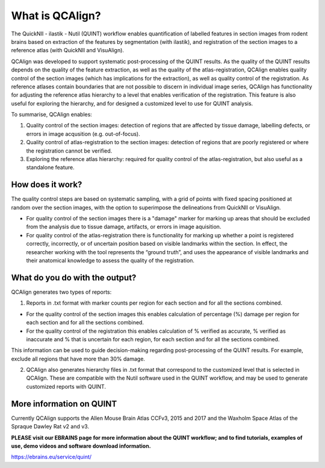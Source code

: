 **What is QCAlign?**
====================

The QuickNII - ilastik - Nutil (QUINT) workflow enables quantification of labelled features in section images from rodent brains based on extraction of the features by segmentation (with ilastik), and registration of the section images to a reference atlas (with QuickNII and VisuAlign). 

QCAlign was developed to support systematic post-processing of the QUINT results. As the quality of the QUINT results depends on the quality of the feature extraction, as well as the quality of the atlas-registration, QCAlign enables quality control of the section images (which has implications for the extraction), as well as quality control of the registration. As reference atlases contain boundaries that are not possible to discern in individual image series, QCAlign has functionality for adjusting the reference atlas hierarchy to a level that enables verification of the registration. This feature is also useful for exploring the hierarchy, and for designed a customized level to use for QUINT analysis. 

To summarise, QCAlign enables:

1. Quality control of the section images: detection of regions that are affected by tissue damage, labelling defects, or errors in image acqusition (e.g. out-of-focus). 

2. Quality control of atlas-registration to the section images: detection of regions that are poorly registered or where the registration cannot be verified.

3. Exploring the reference atlas hierarchy: required for quality control of the atlas-registration, but also useful as a standalone feature. 

**How does it work?**
---------------------

The quality control steps are based on systematic sampling, with a grid of points with fixed spacing positioned at random over the section images, with the option to superimpose the delineations from QuickNII or VisuAlign.

- For quality control of the section images there is a "damage" marker for marking up areas that should be excluded from the analysis due to tissue damage, artifacts, or errors in image aquisition. 

- For quality control of the atlas-registration there is functionality for marking up whether a point is registered correctly, incorrectly, or of uncertain position based on visible landmarks within the section. In effect, the researcher working with the tool represents the “ground truth”, and uses the appearance of visible landmarks and their anatomical knowledge to assess the quality of the registration.

**What do you do with the output?**
-----------------------------------

QCAlign generates two types of reports:

1. Reports in .txt format with marker counts per region for each section and for all the sections combined. 

- For the quality control of the section images this enables calculation of percentage (%) damage per region for each section and for all the sections combined. 
- For the quality control of the registration this enables calculation of % verified as accurate, % verified as inaccurate and % that is uncertain for each region, for each section and for all the sections combined.  

This information can be used to guide decision-making regarding post-processing of the QUINT results. For example, exclude all regions that have more than 30% damage. 

2. QCAlign also generates hierarchy files in .txt format that correspond to the customized level that is selected in QCAlign. These are compatible with the Nutil software used in the QUINT workflow, and may be used to generate customized reports with QUINT.

**More information on QUINT**
-----------------------------

Currently QCAlign supports the Allen Mouse Brain Atlas CCFv3, 2015 and 2017 and the Waxholm Space Atlas of the Spraque Dawley Rat v2 and v3. 

**PLEASE visit our EBRAINS page for more information about the QUINT workflow; and to find tutorials, examples of use, demo videos and software download information.** 

https://ebrains.eu/service/quint/
